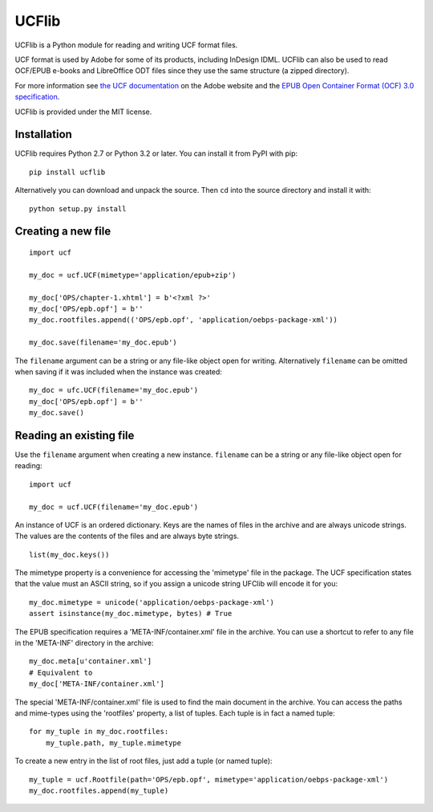 UCFlib
=======


UCFlib is a Python module for reading and writing UCF format files.

UCF format is used by Adobe for some of its products, including InDesign IDML. UCFlib can also be used to read OCF/EPUB e-books and LibreOffice ODT files since they use the same structure (a zipped directory).

For more information see `the UCF documentation`_ on the Adobe website and the `EPUB Open Container Format (OCF) 3.0 specification`_.

.. _the UCF documentation: http://learn.adobe.com/wiki/display/PDFNAV/Universal+Container+Format
.. _EPUB Open Container Format (OCF) 3.0 specification: http://idpf.org/epub/30/spec/epub30-ocf.html


UCFlib is provided under the MIT license.

Installation
------------

UCFlib requires Python 2.7 or Python 3.2 or later. You can install it from PyPI with pip::

    pip install ucflib

Alternatively you can download and unpack the source. Then ``cd`` into the source directory and install it with::

    python setup.py install



Creating a new file
-------------------

::

    import ucf

    my_doc = ucf.UCF(mimetype='application/epub+zip')

    my_doc['OPS/chapter-1.xhtml'] = b'<?xml ?>'
    my_doc['OPS/epb.opf'] = b''
    my_doc.rootfiles.append(('OPS/epb.opf', 'application/oebps-package-xml'))

    my_doc.save(filename='my_doc.epub')

The ``filename`` argument can be a string or any file-like object open for writing. Alternatively ``filename`` can be omitted when saving if it was included when the instance was created::

    my_doc = ufc.UCF(filename='my_doc.epub')
    my_doc['OPS/epb.opf'] = b''
    my_doc.save()


Reading an existing file
------------------------

Use the ``filename`` argument when creating a new instance. ``filename`` can be a string or any file-like object open for reading::

    import ucf

    my_doc = ucf.UCF(filename='my_doc.epub')

An instance of UCF is an ordered dictionary. Keys are the names of files in the archive and are always unicode strings. The values are the contents of the files and are always byte strings.

::

    list(my_doc.keys())

The mimetype property is a convenience for accessing the 'mimetype' file in the package. The UCF specification states that the value must an ASCII string, so if you assign a unicode string UFClib will encode it for you::

    my_doc.mimetype = unicode('application/oebps-package-xml')
    assert isinstance(my_doc.mimetype, bytes) # True

The EPUB specification requires a 'META-INF/container.xml' file in the archive. You can use a shortcut to refer to any file in the 'META-INF' directory in the archive::

    my_doc.meta[u'container.xml']
    # Equivalent to
    my_doc['META-INF/container.xml']

The special 'META-INF/container.xml' file is used to find the main document in the archive. You can access the paths and mime-types using the 'rootfiles' property, a list of tuples. Each tuple is in fact a named tuple::

    for my_tuple in my_doc.rootfiles:
        my_tuple.path, my_tuple.mimetype

To create a new entry in the list of root files, just add a tuple (or named tuple)::

    my_tuple = ucf.Rootfile(path='OPS/epb.opf', mimetype='application/oebps-package-xml')
    my_doc.rootfiles.append(my_tuple)
